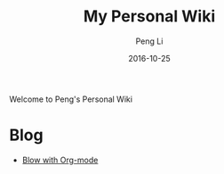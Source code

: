 #+TITLE: My Personal Wiki
#+AUTHOR: Peng Li
#+EMAIL: seudut@gmail.com
#+DATE: 2016-10-25
#+STARTUP: showall
#+STARTUP: inlineimages
#+OPTIONS: toc:nil

Welcome to Peng's Personal Wiki

* Blog
- [[file:Blog-with-org-mode.org][Blow with Org-mode]]
